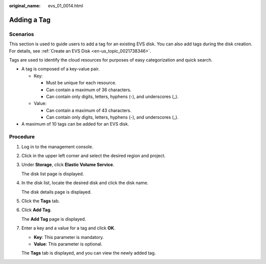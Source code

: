 :original_name: evs_01_0014.html

.. _evs_01_0014:

Adding a Tag
============

Scenarios
---------

This section is used to guide users to add a tag for an existing EVS disk. You can also add tags during the disk creation. For details, see :ref:`Create an EVS Disk <en-us_topic_0021738346>`.

Tags are used to identify the cloud resources for purposes of easy categorization and quick search.

-  A tag is composed of a key-value pair.

   -  Key:

      -  Must be unique for each resource.
      -  Can contain a maximum of 36 characters.
      -  Can contain only digits, letters, hyphens (-), and underscores (_).

   -  Value:

      -  Can contain a maximum of 43 characters.
      -  Can contain only digits, letters, hyphens (-), and underscores (_).

-  A maximum of 10 tags can be added for an EVS disk.

Procedure
---------

#. Log in to the management console.

#. Click |image1| in the upper left corner and select the desired region and project.

#. Under **Storage**, click **Elastic Volume Service**.

   The disk list page is displayed.

#. In the disk list, locate the desired disk and click the disk name.

   The disk details page is displayed.

#. Click the **Tags** tab.

#. Click **Add Tag**.

   The **Add Tag** page is displayed.

#. Enter a key and a value for a tag and click **OK**.

   -  **Key**: This parameter is mandatory.
   -  **Value**: This parameter is optional.

   The **Tags** tab is displayed, and you can view the newly added tag.

.. |image1| image:: /_static/images/en-us_image_0237893718.png
